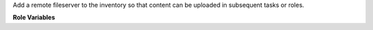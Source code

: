 Add a remote fileserver to the inventory so that content can be uploaded
in subsequent tasks or roles.

**Role Variables**

.. zuul:rolevar:: fileserver

  Complex argument which contains the information about the remote
  destination as well as the authentication information needed. It is
  expected that this argument comes from a `Secret`.

  .. zuul:rolevar:: fqdn

    The FQDN of the remote host.

  .. zuul:rolevar:: address

    Optional IP of the fileserver (for the cases of internal only access)

  .. zuul:rolevar:: path

    The remote path. Content will be put into a directory below this path
    that matches ``zuul.project.short_name``. The full path including
    the project short name will be added to the hostvars of the host
    as ``zuul_fileserver_project_path``.

  .. zuul:rolevar:: fileserver_leading_path

    This is an optional variable that will be inserted between the base
    of the path (provided by the `path` variable) and the
    ``zuul.project.short_name`` final path element.

  .. zuul:rolevar:: ssh_known_hosts

    String containing known host signature for the remote host.

  .. zuul:rolevar:: ssh_private_key

    Contents of the ssh private key to use.

  .. zuul:rolevar:: ssh_username
     :default: ansible_user

    Remote ssh user name to use.
